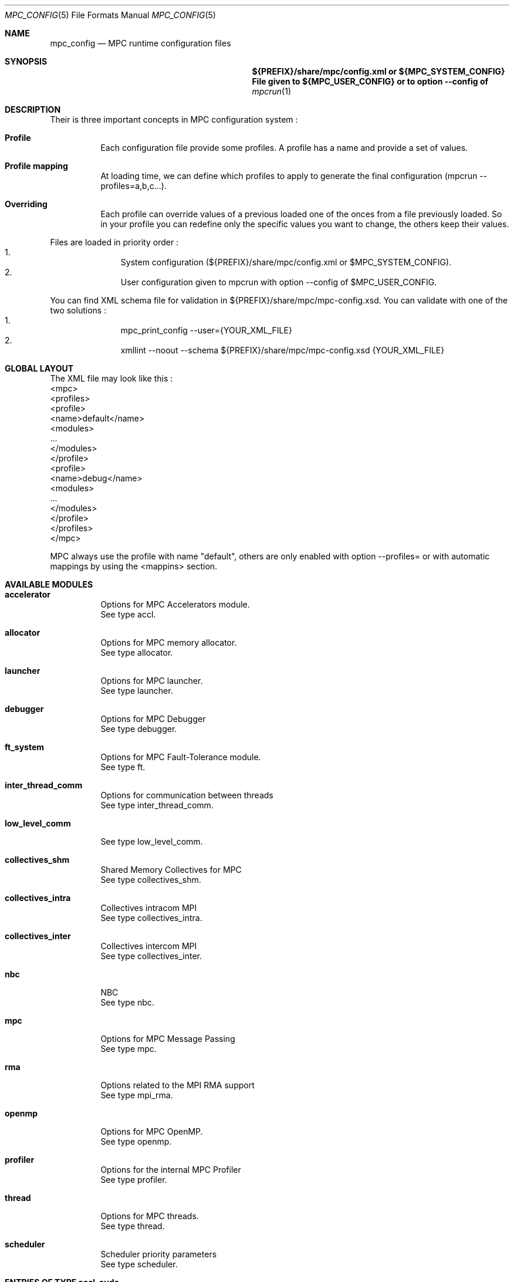 
.\" ############################# MPC License ##############################
.\" # Wed Nov 19 15:19:19 CET 2008                                         #
.\" # Copyright or (C) or Copr. Commissariat a l'Energie Atomique          #
.\" #                                                                      #
.\" # IDDN.FR.001.230040.000.S.P.2007.000.10000                            #
.\" # This file is part of the MPC Runtime.                                #
.\" #                                                                      #
.\" # This software is governed by the CeCILL-C license under French law   #
.\" # and abiding by the rules of distribution of free software.  You can  #
.\" # use, modify and/ or redistribute the software under the terms of     #
.\" # the CeCILL-C license as circulated by CEA, CNRS and INRIA at the     #
.\" # following URL http://www.cecill.info.                                #
.\" #                                                                      #
.\" # The fact that you are presently reading this means that you have     #
.\" # had knowledge of the CeCILL-C license and that you accept its        #
.\" # terms.                                                               #
.\" #                                                                      #
.\" # Authors:                                                             #
.\" #   - VALAT Sebastien sebastien.valat@cea.fr                           #
.\" #   - AUTOMATIC GENERATION                                             #
.\" #                                                                      #
.\" ########################################################################

.Dd $Mdocdate: June 6 2012 $
.Dt MPC_CONFIG 5
.Os
.Sh NAME
.Nm mpc_config
.Nd MPC runtime configuration files
.Sh SYNOPSIS
.Nm ${PREFIX}/share/mpc/config.xml or ${MPC_SYSTEM_CONFIG}
.Nm File given to ${MPC_USER_CONFIG} or to option --config of
.Xr mpcrun 1
.Sh DESCRIPTION
Their is three important concepts in MPC configuration system :
.Bl -tag -width Ds
.It Cm Profile
Each configuration file provide some profiles. A profile has a name and provide a set of values.
.It Cm Profile mapping
At loading time, we can define which profiles to apply to generate the final configuration (mpcrun --profiles=a,b,c...).
.It Cm Overriding
Each profile can override values of a previous loaded one of the onces from a file previously loaded. So in your profile you can redefine only the specific values you want to change, the others keep their values.
.El
.Pp
Files are loaded in priority order :
.Bl -enum -offset indent -compact
.It
System configuration (${PREFIX}/share/mpc/config.xml or $MPC_SYSTEM_CONFIG).
.It
User configuration given to mpcrun with option --config of $MPC_USER_CONFIG.
.El
.Pp
You can find XML schema file for validation in ${PREFIX}/share/mpc/mpc-config.xsd. You can validate with one of the two solutions :
.Bl -enum -offset indent -compact
.It
mpc_print_config --user={YOUR_XML_FILE}
.It
xmllint --noout --schema ${PREFIX}/share/mpc/mpc-config.xsd {YOUR_XML_FILE}
.El
.Pp
.Sh GLOBAL LAYOUT
The XML file may look like this :
.PP
.br
	<mpc>
.br
		<profiles>
.br
			<profile>
.br
				<name>default</name>
.br
				<modules>
.br
					...
.br
				</modules>
.br
			</profile>
.br
			<profile>
.br
				<name>debug</name>
.br
				<modules>
.br
					...
.br
				</modules>
.br
			</profile>
.br
		</profiles>
.br
	</mpc>
.Pp
MPC always use the profile with name "default", others are only enabled with option --profiles= or with automatic mappings by using the <mappins> section.
.Sh AVAILABLE MODULES
.Pp The <modules> node can contain the following fields :
.Bl -tag -width Ds
.It Cm accelerator
Options for MPC Accelerators module.
.br
See type accl.
.It Cm allocator
Options for MPC memory allocator.
.br
See type allocator.
.It Cm launcher
Options for MPC launcher.
.br
See type launcher.
.It Cm debugger
Options for MPC Debugger
.br
See type debugger.
.It Cm ft_system
Options for MPC Fault-Tolerance module.
.br
See type ft.
.It Cm inter_thread_comm
Options for communication between threads
.br
See type inter_thread_comm.
.It Cm low_level_comm

.br
See type low_level_comm.
.It Cm collectives_shm
Shared Memory Collectives for MPC
.br
See type collectives_shm.
.It Cm collectives_intra
Collectives intracom MPI
.br
See type collectives_intra.
.It Cm collectives_inter
Collectives intercom MPI
.br
See type collectives_inter.
.It Cm nbc
NBC
.br
See type nbc.
.It Cm mpc
Options for MPC Message Passing
.br
See type mpc.
.It Cm rma
Options related to the MPI RMA support
.br
See type mpi_rma.
.It Cm openmp
Options for MPC OpenMP.
.br
See type openmp.
.It Cm profiler
Options for the internal MPC Profiler
.br
See type profiler.
.It Cm thread
Options for MPC threads.
.br
See type thread.
.It Cm scheduler
Scheduler priority parameters
.br
See type scheduler.
.El
.Sh ENTRIES OF TYPE accl_cuda
CUDA-specific configuration
.Pp
It support parameters :
.Pp
.Bl -tag -width Ds
.It Cm enabled
Type is bool. Default value is false. 
.Pp enabled
Set to true to enable CUDA context-switch
.El
.Sh ENTRIES OF TYPE accl_openacc
OpenACC-specific configuration
.Pp
It support parameters :
.Pp
.Bl -tag -width Ds
.It Cm enabled
Type is bool. Default value is false. 
.Pp enabled
Set to true to enable OpenACC in MPC
.El
.Sh ENTRIES OF TYPE accl_opencl
OpenCL-specific configuration
.Pp
It support parameters :
.Pp
.Bl -tag -width Ds
.It Cm enabled
Type is bool. Default value is false. 
.Pp enabled
Set to true to enable OpenCL in MPC
.El
.Sh ENTRIES OF TYPE accl
Options for MPC Accelerators module.
.Pp
It support parameters :
.Pp
.Bl -tag -width Ds
.It Cm enabled
Type is bool. Default value is false. 
.Pp enabled
Set to true to enable Accelerators support
.It Cm cuda
Type is accl_cuda. 
.Pp cuda
Define CUDA-specific configuration
.It Cm openacc
Type is accl_openacc. 
.Pp openacc
Define OpenACC-specific configuration
.It Cm opencl
Type is accl_opencl. 
.Pp opencl
Define OpenCL-specific configuration
.El
.Sh ENTRIES OF TYPE allocator
Options for MPC memory allocator.
.Pp
It support parameters :
.Pp
.Bl -tag -width Ds
.It Cm numa_migration
Type is bool. Default value is false. 
.Pp numa_migration
Enable or disable NUMA migration of allocator pages on thread migration.
.It Cm realloc_factor
Type is int. Default value is 2. 
.Pp realloc_factor
If the new segment is less than N time smaller than factor, realloc will allocate a new segment, otherwise it will keep the same one. Use 1 to force realloc every time (may be slower but consume less memory).
.It Cm realloc_threashold
Type is size. Default value is 50MB. 
.Pp realloc_threashold
If the new segment is smaller of N bytes than threashold, realloc will allocate a new segment, otherwise it will keep the same one. Use 0 to force realloc every time (may be slower but consume less memory).
.It Cm numa
Type is bool. Default value is true. 
.Pp numa
Permit to enable of disable NUMA support in MPC Allocator.
.It Cm strict
Type is bool. Default value is false. 
.Pp strict
If true, enable usage of abort() on free error, otherwise try to continue by skipping.
.It Cm keep_mem
Type is size. Default value is 500MB. 
.Pp keep_mem
Maximum amount of memory to keep in memory sources (one per NUMA node). Use 0 to disable cache, huge value to keep all.
.It Cm keep_max
Type is size. Default value is 8MB. 
.Pp keep_max
Maximum size of macro blocs to keep in memory source for reuse. Use 0 to disable cache, huge value to keep all.
.El
.Sh ENTRIES OF TYPE launcher
Options for MPC launcher.
.Pp
It support parameters :
.Pp
.Bl -tag -width Ds
.It Cm verbosity
Type is int. Default value is 0. 
.Pp verbosity
Default verbosity level from 0 to 3. Can be override by -vv on mpcrun.
.It Cm banner
Type is bool. Default value is true. 
.Pp banner
Display the MPC banner at launch time to print some informations about the topology. Can be override by MPC_DISABLE_BANNER.
.It Cm autokill
Type is int. Default value is 0. 
.Pp autokill
Automatically kill the MPC processes after a given timeout. Use 0 to disable. Can be override by MPC_AUTO_KILL_TIMEOUT.
.It Cm user_launchers
Type is string. Default value is default. 
.Pp user_launchers
Permit to extend the launchers available via 'mpcrun -l=...' by providing scripts (named mpcrun_XXXX) in a user directory. Can be override by MPC_USER_LAUNCHERS.
.It Cm keep_rand_addr
Type is bool. Default value is true. 
.Pp keep_rand_addr
Activate randomization of base addresses
.It Cm disable_rand_addr
Type is bool. Default value is false. 
.Pp disable_rand_addr
Deactivate randomization of base addresses
.It Cm disable_mpc
Type is bool. Default value is false. 
.Pp disable_mpc
Do not use mpc for execution (deprecated?)
.It Cm thread_init
Type is function pointer. Default value is sctk_use_ethread_mxn. 
.Pp thread_init
Initialize multithreading mode
.It Cm nb_task
Type is int. Default value is 1. 
.Pp nb_task
Define the number of MPI tasks
.It Cm nb_process
Type is int. Default value is 1. 
.Pp nb_process
Define the number of MPC processes
.It Cm nb_processor
Type is int. Default value is 0. 
.Pp nb_processor
Define the number of virtual processors
.It Cm nb_node
Type is int. Default value is 1. 
.Pp nb_node
Define the number of compute nodes
.It Cm launcher
Type is string. Default value is none. 
.Pp launcher
Define which launcher to use
.It Cm max_try
Type is int. Default value is 10. 
.Pp max_try
Define the max number of tries to access the topology file before failing
.It Cm vers_details
Type is bool. Default value is false. 
.Pp vers_details
Print the MPC version number
.It Cm profiling
Type is string. Default value is stdout. 
.Pp profiling
Select the type of outputs for the profiling
.It Cm enable_smt
Type is bool. Default value is false. 
.Pp enable_smt
Enable usage of hyperthreaded cores if available on current architecture.
.It Cm share_node
Type is bool. Default value is false. 
.Pp share_node
Enable the restriction on CPU number to share node
.It Cm restart
Type is bool. Default value is false. 
.Pp restart
Restart MPC from a previous checkpoint
.It Cm checkpoint
Type is bool. Default value is false. 
.Pp checkpoint
Enable MPC checkpointing
.It Cm migration
Type is bool. Default value is false. 
.Pp migration
Enable migration
.It Cm report
Type is bool. Default value is false. 
.Pp report
Enable reporting.
.El
.Sh ENTRIES OF TYPE debugger
Options for MPC Debugger
.Pp
It support parameters :
.Pp
.Bl -tag -width Ds
.It Cm colors
Type is bool. Default value is true. 
.Pp colors
Print colored text in terminal
.It Cm max_filename_size
Type is int. Default value is 1024. 
.Pp max_filename_size

.It Cm mpc_bt_sig
Type is int. Default value is 1. 
.Pp mpc_bt_sig
Should MPC capture common signals also connected to the MPC_BT_SIG environment variable which supersedes the config
.El
.Sh ENTRIES OF TYPE ft
Options for MPC Fault-Tolerance module.
.Pp
It support parameters :
.Pp
.Bl -tag -width Ds
.It Cm enabled
Type is bool. Default value is false. 
.Pp enabled
Set to true to enable Fault-Tolerance support
.El
.Sh ENTRIES OF TYPE net_driver_topological
Declare a topological driver.
.Pp
It support parameters :
.Pp
.Bl -tag -width Ds
.It Cm dummy
Type is int. 
.Pp dummy
A test Param
.El
.Sh ENTRIES OF TYPE net_driver_infiniband
Declare a fake driver to test the configuration system.
.Pp
It support parameters :
.Pp
.Bl -tag -width Ds
.It Cm pkey
Type is string. Default value is undefined. 
.Pp pkey
Define the pkey value
.It Cm adm_port
Type is int. Default value is 1. 
.Pp adm_port
Defines the port number to use.
.It Cm verbose_level
Type is int. Default value is 0. 
.Pp verbose_level
Defines the verbose level of the Infiniband interface .
.It Cm eager_limit
Type is int. Default value is 12288. 
.Pp eager_limit
Size of the eager buffers (short messages).
.It Cm buffered_limit
Type is int. Default value is 262114. 
.Pp buffered_limit
Max size for using the Buffered protocol (message split into several Eager messages).
.It Cm qp_tx_depth
Type is int. Default value is 15000. 
.Pp qp_tx_depth
Number of entries to allocate in the QP for sending messages. If too low, may cause an QP overrun
.It Cm qp_rx_depth
Type is int. Default value is 0. 
.Pp qp_rx_depth
Number of entries to allocate in the QP for receiving messages. Must be 0 if using SRQ
.It Cm cq_depth
Type is int. Default value is 40000. 
.Pp cq_depth
Number of entries to allocate in the CQ. If too low, may cause a CQ overrun
.It Cm rdma_depth
Type is int. Default value is 16. 
.Pp rdma_depth
Number of RDMA resources on QP (covers both max_dest_rd_atomic and max_rd_atomic)
.It Cm max_sg_sq
Type is int. Default value is 4. 
.Pp max_sg_sq
Max pending RDMA operations for send
.It Cm max_sg_rq
Type is int. Default value is 4. 
.Pp max_sg_rq
Max pending RDMA operations for recv
.It Cm max_inline
Type is int. Default value is 128. 
.Pp max_inline
Max size for inlining messages
.It Cm rdma_resizing
Type is int. Default value is 0. 
.Pp rdma_resizing
Defines if RDMA connections may be resized.
.It Cm max_rdma_connections
Type is int. Default value is 0. 
.Pp max_rdma_connections
Number of RDMA buffers allocated for each neighbor
.It Cm max_rdma_resizing
Type is int. Default value is 0. 
.Pp max_rdma_resizing
Max number of RDMA buffers resizing allowed
.It Cm init_ibufs
Type is int. Default value is 1000. 
.Pp init_ibufs
Max number of Eager buffers to allocate during the initialization step
.It Cm init_recv_ibufs
Type is int. Default value is 200. 
.Pp init_recv_ibufs
Defines the number of receive buffers initially allocated. The number is on-the-fly expanded when needed (see init_recv_ibufs_chunk)
.It Cm max_srq_ibufs_posted
Type is int. Default value is 1500. 
.Pp max_srq_ibufs_posted
Max number of Eager buffers which can be posted to the SRQ. This number cannot be higher than the number fixed by the HW
.It Cm max_srq_ibufs
Type is int. Default value is 1000. 
.Pp max_srq_ibufs
Max number of Eager buffers which can be used by the SRQ. This number is not fixed by the HW
.It Cm srq_credit_limit
Type is int. Default value is 500. 
.Pp srq_credit_limit
Min number of free recv Eager buffers before posting a new buffer.
.It Cm srq_credit_thread_limit
Type is int. Default value is 100. 
.Pp srq_credit_thread_limit
Min number of free recv Eager buffers before the activation of the asynchronous thread. If this thread is activated too many times, the performance may be decreased.
.It Cm size_ibufs_chunk
Type is int. Default value is 100. 
.Pp size_ibufs_chunk
Number of new buffers allocated when no more buffers are available.
.It Cm init_mr
Type is int. Default value is 400. 
.Pp init_mr
Number of MMU entries allocated during the MPC initlization.
.It Cm steal
Type is int. Default value is 2. 
.Pp steal
Defines if the steal in MPI is allowed 
.It Cm quiet_crash
Type is int. Default value is 0. 
.Pp quiet_crash
Defines if the Infiniband interface must crash quietly.
.It Cm async_thread
Type is int. Default value is 0. 
.Pp async_thread
Defines if the asynchronous may be started at the MPC initialization.
.It Cm wc_in_number
Type is int. Default value is 0. 
.Pp wc_in_number
Defines the number of entries for the CQ dedicated to received messages.
.It Cm wc_out_number
Type is int. Default value is 0. 
.Pp wc_out_number
Defines the number of entries for the CQ dedicated to sent messages.
.It Cm low_memory
Type is bool. Default value is false. 
.Pp low_memory
Defines if the low memory mode should be activated
.It Cm rdvz_protocol
Type is enum ibv_rdvz_protocol. Possible values are : IBV_RDVZ_WRITE_PROTOCOL, IBV_RDVZ_READ_PROTOCOL.

Default value is IBV_RDVZ_WRITE_PROTOCOL. 
.Pp rdvz_protocol
Defines the Rendezvous protocol to use (IBV_RDVZ_WRITE_PROTOCOL or IBV_RDVZ_READ_PROTOCOL)
.It Cm rdma_min_size
Type is int. Default value is 1024. 
.Pp rdma_min_size
Defines the minimum size for the Eager RDMA buffers
.It Cm rdma_max_size
Type is int. Default value is 4096. 
.Pp rdma_max_size
Defines the maximun size for the Eager RDMA buffers
.It Cm rdma_min_nb
Type is int. Default value is 8. 
.Pp rdma_min_nb
Defines the minimum number of Eager RDMA buffers
.It Cm rdma_max_nb
Type is int. Default value is 32. 
.Pp rdma_max_nb
Defines the maximum number of Eager RDMA buffers
.It Cm rdma_resizing_min_size
Type is int. Default value is 1024. 
.Pp rdma_resizing_min_size
Defines the minimum size for the Eager RDMA buffers (resizing)
.It Cm rdma_resizing_max_size
Type is int. Default value is 4096. 
.Pp rdma_resizing_max_size
Defines the maximum size for the Eager RDMA buffers (resizing)
.It Cm rdma_resizing_min_nb
Type is int. Default value is 8. 
.Pp rdma_resizing_min_nb
Defines the minimum number of Eager RDMA buffers (resizing)
.It Cm rdma_resizing_max_nb
Type is int. Default value is 32. 
.Pp rdma_resizing_max_nb
Defines the maximum number of Eager RDMA buffers (resizing)
.It Cm size_recv_ibufs_chunk
Type is int. Default value is 400. 
.Pp size_recv_ibufs_chunk
Defines the number of receive buffers allocated on the fly.
.El
.Sh ENTRIES OF TYPE ib_global
Global Parameters for IB common structs.
.Pp
It support parameters :
.Pp
.Bl -tag -width Ds
.It Cm mmu_cache_enabled
Type is int. Default value is 1. 
.Pp mmu_cache_enabled
Defines if the MMU cache is enabled.
.It Cm mmu_cache_entry_count
Type is int. Default value is 1000. 
.Pp mmu_cache_entry_count
Number of entries to keep in the cache.
.It Cm mmu_cache_maximum_size
Type is size. Default value is 4GB. 
.Pp mmu_cache_maximum_size
Total size of entries to keep in the cache.
.It Cm mmu_cache_maximum_pin_size
Type is size. Default value is 1GB. 
.Pp mmu_cache_maximum_pin_size
Maximum size of an pinned entry.
.El
.Sh ENTRIES OF TYPE net_driver_portals
Portals-based driver
.Pp
It support parameters :
.Pp
.Bl -tag -width Ds
.It Cm eager_limit
Type is size. Default value is 8 KB. 
.Pp eager_limit
Max size of messages allowed to use the eager protocol.
.It Cm min_comms
Type is int. Default value is 1. 
.Pp min_comms
Min number of communicators (help to avoid dynamic PT entry allocation)
.It Cm block_cut
Type is size. Default value is 2 GB. 
.Pp block_cut
Above this value, RDV messages will be split in multiple GET requests
.El
.Sh ENTRIES OF TYPE net_driver_tcp
TCP-based driver
.Pp
It support parameters :
.Pp
.Bl -tag -width Ds
.It Cm tcpoib
Type is int. Default value is 1. 
.Pp tcpoib
Enable TCP over Infiniband (if elligible).
.El
.Sh ENTRIES OF TYPE net_driver_tcp_rdma
TCP-Based RDMA implementation
.Pp
It support parameters :
.Pp
.Bl -tag -width Ds
.It Cm tcpoib
Type is int. Default value is 1. 
.Pp tcpoib
Enable TCP over Infiniband (if elligible).
.El
.Sh ENTRIES OF TYPE net_driver_shm
Inter-Process shared memory communication implementation
.Pp
It support parameters :
.Pp
.Bl -tag -width Ds
.It Cm buffered_priority
Type is int. Default value is 0. 
.Pp buffered_priority
Defines priority for the SHM buffered message
.It Cm buffered_min_size
Type is int. Default value is 0. 
.Pp buffered_min_size
Defines the min size for the SHM buffered message
.It Cm buffered_max_size
Type is int. Default value is 4096. 
.Pp buffered_max_size
Defines the min size for the SHM buffered message
.It Cm buffered_zerocopy
Type is bool. Default value is false. 
.Pp buffered_zerocopy
Defines if mode zerocopy should be actived for SHM buffered message
.It Cm cma_enable
Type is bool. Default value is true. 
.Pp cma_enable

.It Cm cma_priority
Type is int. Default value is 1. 
.Pp cma_priority
Defines priority for the SHM CMA message
.It Cm cma_min_size
Type is int. Default value is 4096. 
.Pp cma_min_size
Defines the min size for the SHM CMA message
.It Cm cma_max_size
Type is int. Default value is 0. 
.Pp cma_max_size
Defines the min size for the SHM CMA message
.It Cm cma_zerocopy
Type is bool. Default value is false. 
.Pp cma_zerocopy
Defines if mode zerocopy should be actived for SHM CMA message
.It Cm frag_priority
Type is int. Default value is 2. 
.Pp frag_priority
Defines priority for the SHM fragmented message
.It Cm frag_min_size
Type is int. Default value is 4096. 
.Pp frag_min_size
Defines the min size for the SHM fragmented message
.It Cm frag_max_size
Type is int. Default value is 0. 
.Pp frag_max_size
Defines the min size for the SHM fragmented message
.It Cm frag_zerocopy
Type is bool. Default value is false. 
.Pp frag_zerocopy
Defines if mode zerocopy should be actived for SHM fragmented message
.It Cm shmem_size
Type is int. Default value is 1024. 
.Pp shmem_size
Size of shared memory region.
.It Cm cells_num
Type is int. Default value is 2048. 
.Pp cells_num
Size of shared memory region.
.El
.Sh OPTIONS OF NODE net_driver
Define a specific configuration for a network driver to apply in rails.
.Pp
It can contain a node of type :
.Pp
.Bl -tag -width Ds
.It Cm infiniband
 of type net_driver_infiniband. 
.It Cm portals
 of type net_driver_portals. 
.It Cm tcp
 of type net_driver_tcp. 
.It Cm tcprdma
 of type net_driver_tcp_rdma. 
.It Cm shm
 of type net_driver_shm. 
.It Cm topological
 of type net_driver_topological. 
.El
.Sh ENTRIES OF TYPE net_driver_config
Contain a list of driver configuration reused by rail definitions.
.Pp
It support parameters :
.Pp
.Bl -tag -width Ds
.It Cm name
Type is string. 
.Pp name
Name of the driver configuration to be referenced in rail definitions.
.It Cm driver
Type is net_driver. 
.Pp driver
Define the related driver to use and its configuration.
.El
.Sh ENTRIES OF TYPE gate_boolean
This gate applies given thruth value to messages.
.Pp
It support parameters :
.Pp
.Bl -tag -width Ds
.It Cm value
Type is int. Default value is 1. 
.Pp value
whereas to accept input messages or not
.It Cm gatefunc
Type is function pointer. Default value is sctk_rail_gate_boolean. 
.Pp gatefunc
Function to be called for this gate
.El
.Sh ENTRIES OF TYPE gate_probabilistic
This gate uses a given rail with a parametrized probability.
.Pp
It support parameters :
.Pp
.Bl -tag -width Ds
.It Cm probability
Type is int. Default value is 50. 
.Pp probability
Probability to choose this rail in percents (ralatively to this single rail, integer)
.It Cm gatefunc
Type is function pointer. Default value is sctk_rail_gate_probabilistic. 
.Pp gatefunc
Function to be called for this gate
.El
.Sh ENTRIES OF TYPE gate_min_size
This gate uses a given rail if size is at least a given value.
.Pp
It support parameters :
.Pp
.Bl -tag -width Ds
.It Cm value
Type is size. 
.Pp value
Minimum size to choose this rail (with units)
.It Cm gatefunc
Type is function pointer. Default value is sctk_rail_gate_minsize. 
.Pp gatefunc
Function to be called for this gate
.El
.Sh ENTRIES OF TYPE gate_max_size
This gate uses a given rail if size is at most a given value.
.Pp
It support parameters :
.Pp
.Bl -tag -width Ds
.It Cm value
Type is size. 
.Pp value
Maximum size to choose this rail (with units)
.It Cm gatefunc
Type is function pointer. Default value is sctk_rail_gate_maxsize. 
.Pp gatefunc
Function to be called for this gate
.El
.Sh ENTRIES OF TYPE gate_message_type
This gate can be used define which type of message can use a given rail.
.Pp
It support parameters :
.Pp
.Bl -tag -width Ds
.It Cm process
Type is int. Default value is 1. 
.Pp process
Process Specific Messages can use this rail
.It Cm task
Type is int. Default value is 1. 
.Pp task
Task specific messages can use this rail
.It Cm emulated_rma
Type is int. Default value is 1. 
.Pp emulated_rma
Task specific messages can use this rail
.It Cm common
Type is int. Default value is 1. 
.Pp common
Common messages (MPI) can use this rail
.It Cm gatefunc
Type is function pointer. Default value is sctk_rail_gate_msgtype. 
.Pp gatefunc
Function to be called for this gate
.El
.Sh ENTRIES OF TYPE gate_user
This gate uses a given rail with a user defined function.
.Pp
It support parameters :
.Pp
.Bl -tag -width Ds
.It Cm gatefunc
Type is function pointer. Default value is sctk_rail_gate_true. 
.Pp gatefunc
Function to be called for this gate
.El
.Sh OPTIONS OF NODE net_gate
Defines gates and their configuration.
.Pp
It can contain a node of type :
.Pp
.Bl -tag -width Ds
.It Cm boolean
 of type gate_boolean. 
.It Cm probabilistic
 of type gate_probabilistic. 
.It Cm minsize
 of type gate_min_size. 
.It Cm maxsize
 of type gate_max_size. 
.It Cm msgtype
 of type gate_message_type. 
.It Cm user
 of type gate_probabilistic. 
.El
.Sh ENTRIES OF TYPE topological_polling
Defines a topological polling configuration.
.Pp
It support parameters :
.Pp
.Bl -tag -width Ds
.It Cm range
Type is enum rail_topological_polling_level. Possible values are : RAIL_POLL_NONE, RAIL_POLL_PU, RAIL_POLL_CORE, RAIL_POLL_SOCKET, RAIL_POLL_NUMA, RAIL_POLL_MACHINE.

Default value is RAIL_POLL_MACHINE. 
.Pp range
Define the subset of cores involved in the polling.
.It Cm trigger
Type is enum rail_topological_polling_level. Possible values are : RAIL_POLL_NONE, RAIL_POLL_PU, RAIL_POLL_CORE, RAIL_POLL_SOCKET, RAIL_POLL_NUMA, RAIL_POLL_MACHINE.

Default value is RAIL_POLL_SOCKET. 
.Pp trigger
Define the subset of cores involved in the polling.
.El
.Sh ENTRIES OF TYPE net_rail
Define a rail which is a name, a device associate to a driver and a routing topology.
.Pp
It support parameters :
.Pp
.Bl -tag -width Ds
.It Cm name
Type is string. 
.Pp name
Define the name of current rail.
.It Cm priority
Type is int. Default value is 1. 
.Pp priority
Number which defines the order in which routes are tested (higher first).
.It Cm device
Type is string. Default value is default. 
.Pp device
Define the name of the device to use in this rail.
.It Cm idle_polling
Type is topological_polling. 
.Pp idle_polling
Define how the idle polling is done.
.It Cm any_source_polling
Type is topological_polling. 
.Pp any_source_polling
Define how the any-source polling is done.
.It Cm topology
Type is string. Default value is ring. 
.Pp topology
Define the network topology to apply on this rail.
.It Cm ondemand
Type is int. Default value is 1. 
.Pp ondemand
Define if on-demand connections are allowed on this rail.
.It Cm rdma
Type is int. Default value is 0. 
.Pp rdma
Defines if the rail has RDMA enabled.
.It Cm config
Type is string. Default value is topological. 
.Pp config
Define the driver config to use for this rail.
.It Cm gates
Type is array of . 
.Pp gates
List of gates to be applied in this config.
.It Cm subrails
Type is array of . 
.Pp subrails
Used for topological rail selection
.El
.Sh ENTRIES OF TYPE net_cli_option
Define a specific configuration for a network provided by '-net'.
.Pp
It support parameters :
.Pp
.Bl -tag -width Ds
.It Cm name
Type is string. 
.Pp name
Define the name of the option.
.It Cm rails
Type is array of . 
.Pp rails
Define the driver config to use for this rail.
.El
.Sh ENTRIES OF TYPE networks
Base structure to contain the network configuration
.Pp
It support parameters :
.Pp
.Bl -tag -width Ds
.It Cm configs
Type is array of . 
.Pp configs
Define the configuration driver list to reuse in rail definitions.
.It Cm rails
Type is array of . 
.Pp rails
List of rails to declare in MPC.
.It Cm cli_options
Type is array of . 
.Pp cli_options
List of networks available through the '-net' argument of mpcrun.
.El
.Sh ENTRIES OF TYPE inter_thread_comm
Options for communication between threads
.Pp
It support parameters :
.Pp
.Bl -tag -width Ds
.It Cm barrier_arity
Type is int. Default value is 8. 
.Pp barrier_arity

.It Cm broadcast_arity_max
Type is int. Default value is 32. 
.Pp broadcast_arity_max

.It Cm broadcast_max_size
Type is int. Default value is 1024. 
.Pp broadcast_max_size

.It Cm broadcast_check_threshold
Type is int. Default value is 512. 
.Pp broadcast_check_threshold

.It Cm allreduce_arity_max
Type is int. Default value is 8. 
.Pp allreduce_arity_max

.It Cm allreduce_max_size
Type is int. Default value is 4096. 
.Pp allreduce_max_size

.It Cm allreduce_check_threshold
Type is int. Default value is 8192. 
.Pp allreduce_check_threshold

.It Cm ALLREDUCE_MAX_SLOT
Type is int. Default value is 65536. 
.Pp ALLREDUCE_MAX_SLOT
Slot size for allreduce
.It Cm collectives_init_hook
Type is function pointer. Default value is sctk_collectives_init_opt_noalloc_split_messages. 
.Pp collectives_init_hook

.El
.Sh ENTRIES OF TYPE low_level_comm

.Pp
It support parameters :
.Pp
.Bl -tag -width Ds
.It Cm checksum
Type is bool. Default value is true. 
.Pp checksum

.It Cm send_msg
Type is function pointer. Default value is sctk_network_send_message_default. 
.Pp send_msg

.It Cm network_mode
Type is string. Default value is default. 
.Pp network_mode

.It Cm dyn_reordering
Type is bool. Default value is false. 
.Pp dyn_reordering

.It Cm enable_idle_polling
Type is bool. Default value is false. 
.Pp enable_idle_polling
Enable usage of polling during idle.
.It Cm ib_global
Type is ib_global. 
.Pp ib_global
Global parameters for IB
.El
.Sh ENTRIES OF TYPE collectives_shm
Shared Memory Collectives for MPC
.Pp
It support parameters :
.Pp
.Bl -tag -width Ds
.It Cm barrier_intra_shm
Type is function pointer. Default value is __INTERNAL__PMPI_Barrier_intra_shm. 
.Pp barrier_intra_shm
MPI_Barrier intracom algorithm on shared communicators
.It Cm bcast_intra_shm
Type is function pointer. Default value is __INTERNAL__PMPI_Bcast_intra_shm. 
.Pp bcast_intra_shm
Type of MPI_Bcast intracom algorithm on shared communicators
.It Cm alltoallv_intra_shm
Type is function pointer. Default value is __INTERNAL__PMPI_Alltoallv_intra_shm. 
.Pp alltoallv_intra_shm
Alltoallv intracom algorithm
.It Cm gatherv_intra_shm
Type is function pointer. Default value is __INTERNAL__PMPI_Gatherv_intra_shm. 
.Pp gatherv_intra_shm
MPI_Gatherv intracom algorithm for shared communicators
.It Cm scatterv_intra_shm
Type is function pointer. Default value is __INTERNAL__PMPI_Scatterv_intra_shm. 
.Pp scatterv_intra_shm
MPI_Scatterv intracom algorithm on shared communicators
.It Cm reduce_intra_shm
Type is function pointer. Default value is __INTERNAL__PMPI_Reduce_shm. 
.Pp reduce_intra_shm
MPI_Reduce intracom shared-mem algorithm
.It Cm topo_tree_arity
Type is int. Default value is -1. 
.Pp topo_tree_arity
Arrity being used to build topological communicators  '-1' means auto-compute to match processes and NUMA
.It Cm topo_tree_dump
Type is bool. Default value is false. 
.Pp topo_tree_dump
Dump topological comm tree in DOT (fname topoN.cdat) with N the communicator size
.It Cm coll_force_nocommute
Type is bool. Default value is false. 
.Pp coll_force_nocommute
Force the use of deterministic algorithms
.It Cm reduce_pipelined_blocks
Type is int. Default value is 16. 
.Pp reduce_pipelined_blocks
Number of blocks for pipelined Reduce
.It Cm reduce_pipelined_tresh
Type is size. Default value is 1KB. 
.Pp reduce_pipelined_tresh
Size required to rely on pipelined reduce
.It Cm reduce_interleave
Type is int. Default value is 8. 
.Pp reduce_interleave
Number of reduce slots to allocate (required to be power of 2)
.It Cm bcast_interleave
Type is int. Default value is 8. 
.Pp bcast_interleave
Number of bcast slots to allocate (required to be power of 2)
.El
.Sh ENTRIES OF TYPE collectives_intra
Collectives intracom MPI
.Pp
It support parameters :
.Pp
.Bl -tag -width Ds
.It Cm barrier_intra
Type is function pointer. Default value is __INTERNAL__PMPI_Barrier_intra. 
.Pp barrier_intra
MPI_Barrier intracom algorithm
.It Cm bcast_intra
Type is function pointer. Default value is __INTERNAL__PMPI_Bcast_intra. 
.Pp bcast_intra
Type of MPI_Bcast intracom algorithm
.It Cm allgather_intra
Type is function pointer. Default value is __INTERNAL__PMPI_Allgather_intra. 
.Pp allgather_intra
MPI_Allgather intracom algorithm
.It Cm allgatherv_intra
Type is function pointer. Default value is __INTERNAL__PMPI_Allgatherv_intra. 
.Pp allgatherv_intra
MPI_Allgatherv intracom algorithm
.It Cm alltoall_intra
Type is function pointer. Default value is __INTERNAL__PMPI_Alltoall_intra. 
.Pp alltoall_intra
MPI_Alltoall intracom algorithm
.It Cm alltoallv_intra
Type is function pointer. Default value is __INTERNAL__PMPI_Alltoallv_intra. 
.Pp alltoallv_intra
Alltoallv intracom algorithm
.It Cm alltoallw_intra
Type is function pointer. Default value is __INTERNAL__PMPI_Alltoallw_intra. 
.Pp alltoallw_intra
MPI_Alltoallw intracom algorithm
.It Cm gather_intra
Type is function pointer. Default value is __INTERNAL__PMPI_Gather_intra. 
.Pp gather_intra
MPI_Gather intracom algorithm
.It Cm gatherv_intra
Type is function pointer. Default value is __INTERNAL__PMPI_Gatherv_intra. 
.Pp gatherv_intra
MPI_Gatherv intracom algorithm
.It Cm scatter_intra
Type is function pointer. Default value is __INTERNAL__PMPI_Scatter_intra. 
.Pp scatter_intra
MPI_Scatter intracom algorithm
.It Cm scatterv_intra
Type is function pointer. Default value is __INTERNAL__PMPI_Scatterv_intra. 
.Pp scatterv_intra
MPI_Scatterv intracom algorithm
.It Cm scan_intra
Type is function pointer. Default value is __INTERNAL__PMPI_Scan_intra. 
.Pp scan_intra
MPI_Scan intracom algorithm
.It Cm exscan_intra
Type is function pointer. Default value is __INTERNAL__PMPI_Exscan_intra. 
.Pp exscan_intra
MPI_Exscan intracom algorithm
.It Cm reduce_intra
Type is function pointer. Default value is __INTERNAL__PMPI_Reduce_intra. 
.Pp reduce_intra
MPI_Reduce intracom algorithm
.It Cm allreduce_intra
Type is function pointer. Default value is __INTERNAL__PMPI_Allreduce_intra. 
.Pp allreduce_intra
MPI_Allreduce intracom algorithm
.It Cm reduce_scatter_intra
Type is function pointer. Default value is __INTERNAL__PMPI_Reduce_scatter_intra. 
.Pp reduce_scatter_intra
MPI_Reduce_scatter intracom algorithm
.It Cm reduce_scatter_block_intra
Type is function pointer. Default value is __INTERNAL__PMPI_Reduce_scatter_block_intra. 
.Pp reduce_scatter_block_intra
MPI_Reduce_scatter_block intracom algorithm
.El
.Sh ENTRIES OF TYPE collectives_inter
Collectives intercom MPI
.Pp
It support parameters :
.Pp
.Bl -tag -width Ds
.It Cm barrier_inter
Type is function pointer. Default value is __INTERNAL__PMPI_Barrier_inter. 
.Pp barrier_inter
MPI_Barrier intercom algorithm
.It Cm bcast_inter
Type is function pointer. Default value is __INTERNAL__PMPI_Bcast_inter. 
.Pp bcast_inter
MPI_Barrier intercom algorithm
.It Cm allgather_inter
Type is function pointer. Default value is __INTERNAL__PMPI_Allgather_inter. 
.Pp allgather_inter
MPI_Allgather intercom algorithm
.It Cm allgatherv_inter
Type is function pointer. Default value is __INTERNAL__PMPI_Allgatherv_inter. 
.Pp allgatherv_inter
MPI_Allgatherv intercom algorithm
.It Cm alltoall_inter
Type is function pointer. Default value is __INTERNAL__PMPI_Alltoall_inter. 
.Pp alltoall_inter
MPI_Alltoall intercom algorithm
.It Cm alltoallv_inter
Type is function pointer. Default value is __INTERNAL__PMPI_Alltoallv_inter. 
.Pp alltoallv_inter
MPI_Alltoallv intercom algorithm
.It Cm alltoallw_inter
Type is function pointer. Default value is __INTERNAL__PMPI_Alltoallw_inter. 
.Pp alltoallw_inter
MPI_Alltoallw intercom algorithm
.It Cm gather_inter
Type is function pointer. Default value is __INTERNAL__PMPI_Gather_inter. 
.Pp gather_inter
MPI_Gather intercom algorithm
.It Cm gatherv_inter
Type is function pointer. Default value is __INTERNAL__PMPI_Gatherv_inter. 
.Pp gatherv_inter
MPI_Gatherv intercom algorithm
.It Cm scatter_inter
Type is function pointer. Default value is __INTERNAL__PMPI_Scatter_inter. 
.Pp scatter_inter
MPI_Scatter intercom algorithm
.It Cm scatterv_inter
Type is function pointer. Default value is __INTERNAL__PMPI_Scatterv_inter. 
.Pp scatterv_inter
MPI_Scatterv intercom algorithm
.It Cm reduce_inter
Type is function pointer. Default value is __INTERNAL__PMPI_Reduce_inter. 
.Pp reduce_inter
MPI_Reduce intercom algorithm
.It Cm allreduce_inter
Type is function pointer. Default value is __INTERNAL__PMPI_Allreduce_inter. 
.Pp allreduce_inter
MPI_Allreduce intercom algorithm
.It Cm reduce_scatter_inter
Type is function pointer. Default value is __INTERNAL__PMPI_Reduce_scatter_inter. 
.Pp reduce_scatter_inter
MPI_Reduce_scatter intercom algorithm
.It Cm reduce_scatter_block_inter
Type is function pointer. Default value is __INTERNAL__PMPI_Reduce_scatter_block_inter. 
.Pp reduce_scatter_block_inter
MPI_Reduce_scatter_block intercom algorithm
.El
.Sh ENTRIES OF TYPE nbc
NBC
.Pp
It support parameters :
.Pp
.Bl -tag -width Ds
.It Cm use_progress_thread
Type is int. Default value is 0. 
.Pp use_progress_thread
If use progress threads for non blocking collectives
.It Cm progress_thread_binding
Type is function pointer. Default value is sctk_get_progress_thread_binding_bind. 
.Pp progress_thread_binding
Algorithm of progress threads binding : sctk_get_progress_thread_binding_[bind,smart,numa_iter,numa]
.It Cm use_egreq_bcast
Type is int. Default value is 0. 
.Pp use_egreq_bcast
Should bcast rely on Egreq progress
.It Cm use_egreq_scatter
Type is int. Default value is 0. 
.Pp use_egreq_scatter
Should scatter rely on Egreq progress
.It Cm use_egreq_gather
Type is int. Default value is 0. 
.Pp use_egreq_gather
Should gather rely on Egreq progress
.It Cm use_egreq_reduce
Type is int. Default value is 0. 
.Pp use_egreq_reduce
Should reduce rely on Egreq progress
.El
.Sh ENTRIES OF TYPE mpi_rma
Options related to the MPI RMA support
.Pp
It support parameters :
.Pp
.Bl -tag -width Ds
.It Cm alloc_mem_pool_enable
Type is int. Default value is 1. 
.Pp alloc_mem_pool_enable
Enable the MPI_Alloc_mem shared memory pool
.It Cm alloc_mem_pool_size
Type is size. Default value is 1MB. 
.Pp alloc_mem_pool_size
Size of the MPI_Alloc_mem pool
.It Cm alloc_mem_pool_autodetect
Type is int. Default value is 1. 
.Pp alloc_mem_pool_autodetect
Alloc the MPI_Alloc_mem pool to grow linear for some apps
.It Cm alloc_mem_pool_force_process_linear
Type is int. Default value is 0. 
.Pp alloc_mem_pool_force_process_linear
Force the size to be a quantum per local process
.It Cm alloc_mem_pool_per_process_size
Type is size. Default value is 32MB. 
.Pp alloc_mem_pool_per_process_size
Quantum to allocate to each process when linear forced
.It Cm win_thread_pool_max
Type is int. Default value is 2. 
.Pp win_thread_pool_max
Maximum number of window threads to keep
.El
.Sh ENTRIES OF TYPE mpc
Options for MPC Message Passing
.Pp
It support parameters :
.Pp
.Bl -tag -width Ds
.It Cm log_debug
Type is bool. Default value is false. 
.Pp log_debug
Print debug messages
.It Cm hard_checking
Type is bool. Default value is false. 
.Pp hard_checking

.It Cm buffering
Type is bool. Default value is false. 
.Pp buffering

.El
.Sh ENTRIES OF TYPE openmp
Options for MPC OpenMP.
.Pp
It support parameters :
.Pp
.Bl -tag -width Ds
.It Cm vp
Type is int. Default value is 0. 
.Pp vp
Number of VPs for each OpenMP team
.It Cm schedule
Type is string. Default value is static. 
.Pp schedule
Runtime schedule type and chunck size
.It Cm nb_threads
Type is int. 
.Pp nb_threads
Number of threads to use during execution
.It Cm adjustment
Type is bool. Default value is false. 
.Pp adjustment
Dynamic adjustment of the number of threads
.It Cm proc_bind
Type is bool. Default value is true. 
.Pp proc_bind
Bind threads to processor core
.It Cm nested
Type is bool. Default value is false. 
.Pp nested
Nested parallelism
.It Cm stack_size
Type is int. Default value is 0. 
.Pp stack_size
Stack size for OpenMP threads
.It Cm wait_policy
Type is int. Default value is 0. 
.Pp wait_policy
Behavior of threads while waiting
.It Cm thread_limit
Type is int. Default value is 0. 
.Pp thread_limit
Maximum number of OpenMP threads among all teams
.It Cm max_active_levels
Type is int. Default value is 0. 
.Pp max_active_levels
Maximum depth of nested parallelism
.It Cm tree
Type is string. Default value is . 
.Pp tree
Tree shape for OpenMP construct
.It Cm max_threads
Type is int. Default value is 64. 
.Pp max_threads
Maximum number of threads for each team of a parallel region
.It Cm max_alive_for_dyn
Type is int. Default value is 7. 
.Pp max_alive_for_dyn
Maximum number of shared for loops w/ dynamic schedule alive
.It Cm max_alive_for_guided
Type is int. Default value is 3. 
.Pp max_alive_for_guided
Maximum number of shared for loops w/ guided schedule alive
.It Cm max_alive_sections
Type is int. Default value is 3. 
.Pp max_alive_sections
Maximum number of alive sections construct
.It Cm max_alive_single
Type is int. Default value is 3. 
.Pp max_alive_single
Maximum number of alive single construct
.It Cm warn_nested
Type is bool. Default value is false. 
.Pp warn_nested
Emit warning when entering nested parallelism
.It Cm mode
Type is string. Default value is simple-mixed. 
.Pp mode
MPI/OpenMP hybrid mode (simple-mixed, alternating)
.It Cm affinity
Type is string. Default value is balanced. 
.Pp affinity
Affinity of threads for parallel regions (COMPACT, SCATTER, BALANCED)
.It Cm omp_new_task_depth
Type is int. Default value is 0. 
.Pp omp_new_task_depth
Depth of the new tasks lists in the tree
.It Cm omp_untied_task_depth
Type is int. Default value is 0. 
.Pp omp_untied_task_depth
Depth of the untied tasks lists in the tree
.It Cm omp_task_larceny_mode
Type is enum mpcomp_task_larceny_mode_t. Possible values are : MPCOMP_TASK_LARCENY_MODE_HIERARCHICAL, MPCOMP_TASK_LARCENY_MODE_RANDOM, MPCOMP_TASK_LARCENY_MODE_RANDOM_ORDER, MPCOMP_TASK_LARCENY_MODE_ROUNDROBIN, MPCOMP_TASK_LARCENY_MODE_PRODUCER, MPCOMP_TASK_LARCENY_MODE_PRODUCER_ORDER, MPCOMP_TASK_LARCENY_MODE_COUNT.

Default value is MPCOMP_TASK_LARCENY_MODE_HIERARCHICAL. 
.Pp omp_task_larceny_mode
Task stealing policy
.It Cm omp_task_nesting_max
Type is int. Default value is 8. 
.Pp omp_task_nesting_max
Task max depth in task generation
.It Cm mpcomp_task_max_delayed
Type is int. Default value is 1024. 
.Pp mpcomp_task_max_delayed
 Max tasks in mpcomp list
.El
.Sh ENTRIES OF TYPE profiler
Options for the internal MPC Profiler
.Pp
It support parameters :
.Pp
.Bl -tag -width Ds
.It Cm file_prefix
Type is string. Default value is mpc_profile. 
.Pp file_prefix
Prefix of MPC Profiler outputs
.It Cm append_date
Type is bool. Default value is true. 
.Pp append_date
Add a timestamp to profiles file names
.It Cm color_stdout
Type is bool. Default value is true. 
.Pp color_stdout
Profile in color when outputed to stdout
.It Cm level_colors
Type is array of . Default value is {#3A4D85, #82A2FF, #B8BDCB, #5D6782, #838383, #5A5757}.
.Pp level_colors
Color for levels of profiler output
.El
.Sh ENTRIES OF TYPE thread
Options for MPC threads.
.Pp
It support parameters :
.Pp
.Bl -tag -width Ds
.It Cm spin_delay
Type is int. Default value is 10. 
.Pp spin_delay
Max number of accesses to the lock before calling thread_yield
.It Cm interval
Type is int. Default value is 10. 
.Pp interval

.It Cm kthread_stack_size
Type is size. Default value is 10MB. 
.Pp kthread_stack_size
Define the stack size of MPC user threads
.It Cm placement_policy
Type is function pointer. Default value is sctk_get_init_vp_and_nbvp_default. 
.Pp placement_policy
Initialize thread placement policy
.El
.Sh ENTRIES OF TYPE scheduler
Scheduler priority parameters
.Pp
It support parameters :
.Pp
.Bl -tag -width Ds
.It Cm timestamp_threshold
Type is double. Default value is 0.0. 
.Pp timestamp_threshold
Threshold for priority scheduling quantum
.It Cm task_polling_thread_basic_priority
Type is int. Default value is 20. 
.Pp task_polling_thread_basic_priority
Basic priority of polling tasks
.It Cm task_polling_thread_basic_priority_step
Type is int. Default value is 20. 
.Pp task_polling_thread_basic_priority_step
Step of basic priority of polling tasks
.It Cm task_polling_thread_current_priority_step
Type is int. Default value is 20. 
.Pp task_polling_thread_current_priority_step
Step of current priority of polling tasks
.It Cm sched_NBC_Pthread_basic_priority
Type is int. Default value is 20. 
.Pp sched_NBC_Pthread_basic_priority
Basic priority of polling tasks
.It Cm sched_NBC_Pthread_basic_priority_step
Type is int. Default value is 20. 
.Pp sched_NBC_Pthread_basic_priority_step
Step of basic priority of nbc progress threads
.It Cm sched_NBC_Pthread_current_priority_step
Type is int. Default value is 20. 
.Pp sched_NBC_Pthread_current_priority_step
Step of current priority of nbc progress threads
.It Cm mpi_basic_priority
Type is int. Default value is 20. 
.Pp mpi_basic_priority
Basic priority of MPI threads
.It Cm omp_basic_priority
Type is int. Default value is 20. 
.Pp omp_basic_priority
Basic priority of OMP threads
.It Cm posix_basic_priority
Type is int. Default value is 20. 
.Pp posix_basic_priority
Basic priority of POSIX threads
.It Cm progress_basic_priority
Type is int. Default value is 20. 
.Pp progress_basic_priority
Basic priority of POSIX threads
.El
